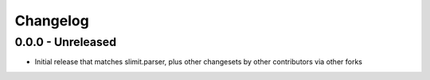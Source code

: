 Changelog
=========

0.0.0 - Unreleased
------------------

- Initial release that matches slimit.parser, plus other changesets by
  other contributors via other forks

